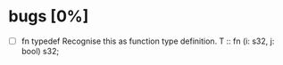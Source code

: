 * bugs [0%]
  - [ ] fn typedef
    Recognise this as function type definition.
    T :: fn (i: s32, j: bool) s32; 
